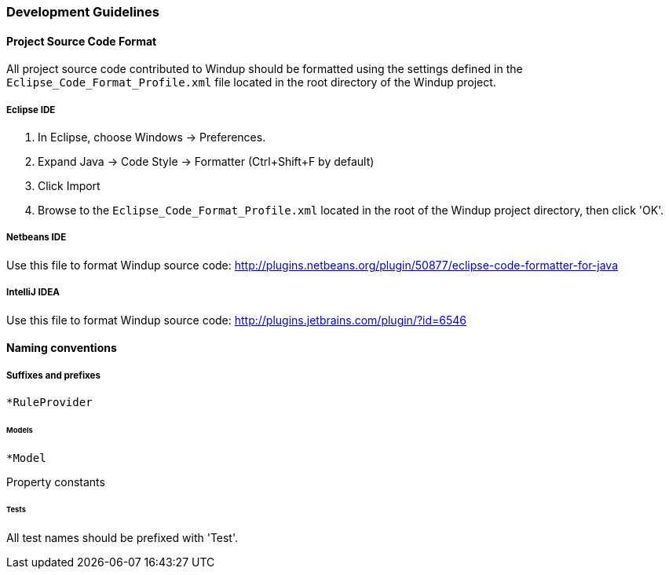 [[Dev-Development-Guidelines]]
=== Development Guidelines

==== Project Source Code Format

All project source code contributed to Windup should be formatted using the settings defined in the `Eclipse_Code_Format_Profile.xml` file located in the root directory of the Windup project.

===== Eclipse IDE

1. In Eclipse, choose Windows -> Preferences.
2. Expand Java -> Code Style -> Formatter (Ctrl+Shift+F by default)
3. Click Import
4. Browse to the `Eclipse_Code_Format_Profile.xml` located in the root of the Windup project directory, then click 'OK'.

===== Netbeans IDE

Use this file to format Windup source code: http://plugins.netbeans.org/plugin/50877/eclipse-code-formatter-for-java 

===== IntelliJ IDEA

Use this file to format Windup source code: http://plugins.jetbrains.com/plugin/?id=6546

==== Naming conventions

===== Suffixes and prefixes

`*RuleProvider`

====== Models

`*Model`

Property constants

====== Tests

All test names should be prefixed with 'Test'.
